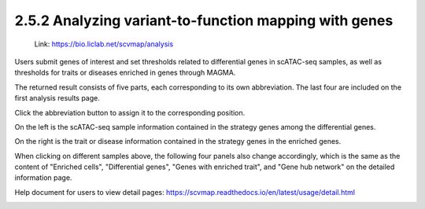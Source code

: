 2.5.2 Analyzing variant-to-function mapping with genes
=======================================================

 | Link: https://bio.liclab.net/scvmap/analysis

Users submit genes of interest and set thresholds related to differential genes in scATAC-seq samples, as well as thresholds for traits or diseases enriched in genes through MAGMA.

.. image:: ../../img/analysis/analysis_gene.png

The returned result consists of five parts, each corresponding to its own abbreviation. The last four are included on the first analysis results page.

Click the abbreviation button to assign it to the corresponding position.

On the left is the scATAC-seq sample information contained in the strategy genes among the differential genes.

On the right is the trait or disease information contained in the strategy genes in the enriched genes.

.. image:: ../../img/analysis/analysis_gene_result_sample_trait.png

When clicking on different samples above, the following four panels also change accordingly, which is the same as the content of "Enriched cells", "Differential genes", "Genes with enriched trait", and "Gene hub network" on the detailed information page.

Help document for users to view detail pages: `https://scvmap.readthedocs.io/en/latest/usage/detail.html <https://scvmap.readthedocs.io/en/latest/usage/detail.html>`_

.. image:: ../../img/analysis/analysis_gene_result.png
